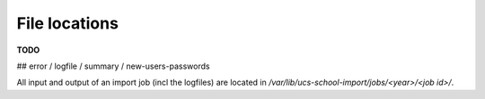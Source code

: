File locations
==============

**TODO**

## error / logfile / summary / new-users-passwords

All input and output of an import job (incl the logfiles) are located in `/var/lib/ucs-school-import/jobs/<year>/<job id>/`.
